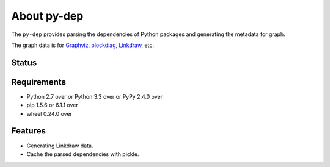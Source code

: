 ==============
 About py-dep
==============

The ``py-dep`` provides parsing the dependencies of Python packages
and generating the metadata for graph.

The graph data is for `Graphviz <http://www.graphviz.org/>`_, `blockdiag <http://blockdiag.com/>`_, `Linkdraw <https://github.com/mtoshi/linkdraw/wiki>`_, etc.

Status
======

.. image:: https://secure.travis-ci.org/mkouhei/py-deps.png?branch=master
   :target: http://travis-ci.org/mkouhei/py-deps
.. image:: https://coveralls.io/repos/mkouhei/py-deps/badge.png?branch=master
   :target: https://coveralls.io/r/mkouhei/py-deps?branch=master
.. image:: https://img.shields.io/pypi/v/py-deps.svg
   :target: https://pypi.python.org/pypi/py-deps
.. image:: https://readthedocs.org/projects/py-deps/badge/?version=latest
   :target: https://readthedocs.org/projects/py-deps/?badge=latest
   :alt: Documentation Status

Requirements
============

* Python 2.7 over or Python 3.3 over or PyPy 2.4.0 over
* pip 1.5.6 or 6.1.1 over
* wheel 0.24.0 over
  
Features
========

* Generating Linkdraw data.
* Cache the parsed dependencies with pickle.

